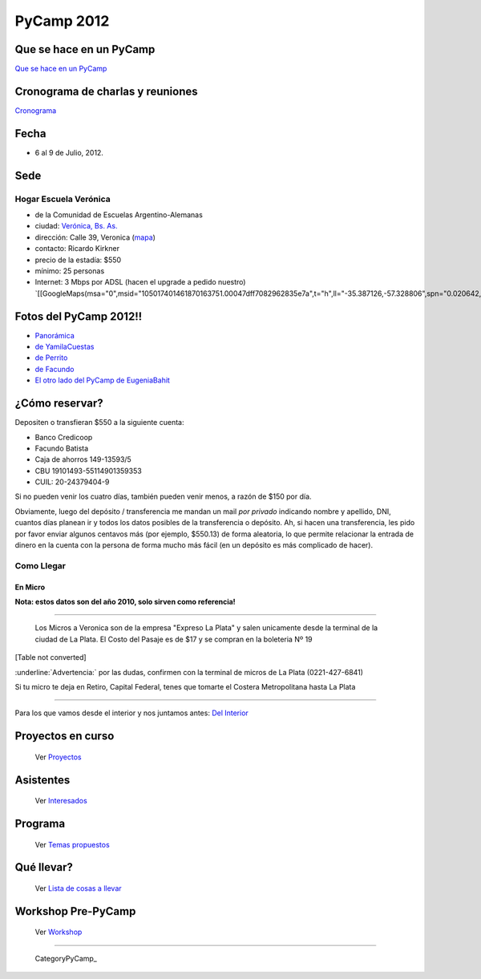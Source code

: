 
PyCamp 2012
===========

Que se hace en un PyCamp
------------------------

`Que se hace en un PyCamp`_

Cronograma de charlas y reuniones
---------------------------------

Cronograma_

Fecha
-----

* 6 al 9 de Julio, 2012.

Sede
----

Hogar Escuela Verónica
~~~~~~~~~~~~~~~~~~~~~~

* de la Comunidad de Escuelas Argentino-Alemanas

* ciudad: `Verónica, Bs. As.`_ 

* dirección: Calle 39, Veronica (mapa_)

* contacto: Ricardo Kirkner

* precio de la estadía: $550

* mínimo: 25 personas

* Internet: 3 Mbps por ADSL (hacen el upgrade a pedido nuestro) `[[GoogleMaps(msa="0",msid="105017401461870163751.00047dff7082962835e7a",t="h",ll="-35.387126,-57.328806",spn="0.020642,0.052314",z="15")]]`_

Fotos del PyCamp 2012!!
-----------------------

* `Panorámica`_

* `de YamilaCuestas`_

* `de Perrito`_

* `de Facundo`_

* `El otro lado del PyCamp de EugeniaBahit`_

¿Cómo reservar?
---------------

Depositen o transfieran $550 a la siguiente cuenta:

* Banco Credicoop

* Facundo Batista

* Caja de ahorros 149-13593/5

* CBU 19101493-55114901359353

* CUIL: 20-24379404-9

Si no pueden venir los cuatro días, también pueden venir menos, a razón de $150 por día.

Obviamente, luego del depósito / transferencia me mandan un mail *por privado* indicando nombre y apellido, DNI, cuantos días planean ir y todos los datos posibles de la transferencia o depósito. Ah, si hacen una transferencia, les pido por favor enviar algunos centavos más (por ejemplo, $550.13) de forma aleatoria, lo que permite relacionar la entrada de dinero en la cuenta con la persona de forma mucho más fácil (en un depósito es más complicado de hacer).

Como Llegar
~~~~~~~~~~~

En Micro
,,,,,,,,

**Nota: estos datos son del año 2010, solo sirven como referencia!**

-------------------------

 Los Micros a Veronica son de la empresa "Expreso La Plata" y salen unicamente desde la terminal de la ciudad de La Plata. El Costo del Pasaje es de $17 y se compran en la boleteria Nº 19

[Table not converted]

:underline:`Advertencia:` por las dudas, confirmen con la terminal de micros de La Plata (0221-427-6841)

Si tu micro te deja en Retiro, Capital Federal, tenes que tomarte el Costera Metropolitana hasta La Plata

-------------------------



Para los que vamos desde el interior y nos juntamos antes: `Del Interior`_

Proyectos en curso
------------------

  Ver Proyectos_

Asistentes
----------

  Ver Interesados_

Programa
--------

  Ver `Temas propuestos`_

Qué llevar?
-----------

  Ver `Lista de cosas a llevar`_

Workshop Pre-PyCamp
-------------------

  Ver Workshop_

-------------------------

 CategoryPyCamp_

.. ############################################################################


.. _Cronograma: /Cronograma

.. _Verónica, Bs. As.: http://en.wikipedia.org/wiki/Ver%C3%B3nica,_Buenos_Aires

.. _mapa: http://maps.google.com/maps?f=q&source=s_q&hl=en&geocode=&q=calle+39,+veronica,+buenos+aires&sll=-35.344395,-57.341702&sspn=0.014317,0.023603&ie=UTF8&hq=calle+39,&hnear=Ver%C3%B3nica,+Buenos+Aires,+Argentina&ll=-35.388976,-57.320142&spn=0.003577,0.005901&t=h&z=18

.. _Panorámica: http://lateral.netmanagers.com.ar/weblog/posts/pycamp-panorama.html

.. _de YamilaCuestas: http://www.flickr.com/photos/70871182@N04/sets/72157630520932678/

.. _de Perrito: http://www.flickr.com/photos/perrito667/sets/72157630537668742/

.. _de Facundo: http://www.flickr.com/photos/54757453@N00/sets/72157630546100884/

.. _El otro lado del PyCamp de EugeniaBahit: https://plus.google.com/u/0/photos/104151223595939241834/albums/5767077860795015489

.. _Del Interior: /DelInterior

.. _Proyectos: /Proyectos

.. _Interesados: /Interesados

.. _Temas propuestos: /TemasPropuestos

.. _Lista de cosas a llevar: /QueLlevar

.. _Workshop: /Workshop



.. role:: underline
   :class: underline


